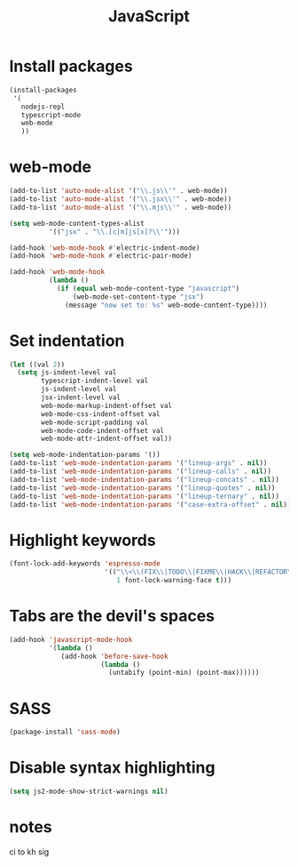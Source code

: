 #+TITLE: JavaScript

* Install packages
  #+BEGIN_SRC emacs-lisp
    (install-packages
     '(
       nodejs-repl
       typescript-mode
       web-mode
       ))
  #+END_SRC
* web-mode
  #+BEGIN_SRC emacs-lisp
    (add-to-list 'auto-mode-alist '("\\.js\\'" . web-mode))
    (add-to-list 'auto-mode-alist '("\\.jsx\\'" . web-mode))
    (add-to-list 'auto-mode-alist '("\\.mjs\\'" . web-mode))

    (setq web-mode-content-types-alist
              '(("jsx" . "\\.[c|m]js[x]?\\'")))

    (add-hook 'web-mode-hook #'electric-indent-mode)
    (add-hook 'web-mode-hook #'electric-pair-mode)

    (add-hook 'web-mode-hook
              (lambda ()
                (if (equal web-mode-content-type "javascript")
                    (web-mode-set-content-type "jsx")
                  (message "now set to: %s" web-mode-content-type))))
  #+END_SRC
* Set indentation
  #+BEGIN_SRC emacs-lisp
    (let ((val 2))
      (setq js-indent-level val
            typescript-indent-level val
            js-indent-level val
            jsx-indent-level val
            web-mode-markup-indent-offset val
            web-mode-css-indent-offset val
            web-mode-script-padding val
            web-mode-code-indent-offset val
            web-mode-attr-indent-offset val))

    (setq web-mode-indentation-params '())
    (add-to-list 'web-mode-indentation-params '("lineup-args" . nil))
    (add-to-list 'web-mode-indentation-params '("lineup-calls" . nil))
    (add-to-list 'web-mode-indentation-params '("lineup-concats" . nil))
    (add-to-list 'web-mode-indentation-params '("lineup-quotes" . nil))
    (add-to-list 'web-mode-indentation-params '("lineup-ternary" . nil))
    (add-to-list 'web-mode-indentation-params '("case-extra-offset" . nil))
  #+END_SRC
* Highlight keywords
  #+BEGIN_SRC emacs-lisp
    (font-lock-add-keywords 'espresso-mode
                            '(("\\<\\(FIX\\|TODO\\|FIXME\\|HACK\\|REFACTOR\\):"
                               1 font-lock-warning-face t)))
  #+END_SRC
* Tabs are the devil's spaces
  #+BEGIN_SRC emacs-lisp
    (add-hook 'javascript-mode-hook
              '(lambda ()
                 (add-hook 'before-save-hook
                           (lambda ()
                             (untabify (point-min) (point-max))))))
  #+END_SRC
* SASS
  #+BEGIN_SRC emacs-lisp
    (package-install 'sass-mode)
  #+END_SRC
* Disable syntax highlighting
  #+BEGIN_SRC emacs-lisp
    (setq js2-mode-show-strict-warnings nil)
  #+END_SRC
* COMMENT TypeScript
  #+BEGIN_SRC emacs-lisp
    (install-packages '(tide))

    (defun setup-tide-mode ()
      (interactive)
      (tide-setup)
      (flycheck-mode +1)
      (setq flycheck-check-syntax-automatically '(save mode-enabled))
      (eldoc-mode +1)
      (tide-hl-identifier-mode +1)
      ;; company is an optional dependency. You have to
      ;; install it separately via package-install
      ;; `M-x package-install [ret] company`
      (company-mode +1))

    ;; aligns annotation to the right hand side
    (setq company-tooltip-align-annotations t)

    ;; formats the buffer before saving
    (add-hook 'before-save-hook 'tide-format-before-save)

    (add-hook 'typescript-mode-hook #'setup-tide-mode)

    (require 'web-mode)
    (add-to-list 'auto-mode-alist '("\\.tsx\\'" . web-mode))
    (add-hook 'web-mode-hook
              (lambda ()
                (when (string-equal "tsx" (file-name-extension buffer-file-name))
                  (setup-tide-mode))))
    ;; enable typescript-tslint checker
    ;(flycheck-add-mode 'typescript-tslint 'web-mode)

  #+END_SRC
* notes
ci to kh sig
